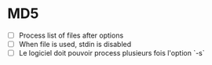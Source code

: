 * MD5
- [ ] Process list of files after options
- [ ] When file is used, stdin is disabled
- [ ] Le logiciel doit pouvoir process plusieurs fois l'option `-s`

